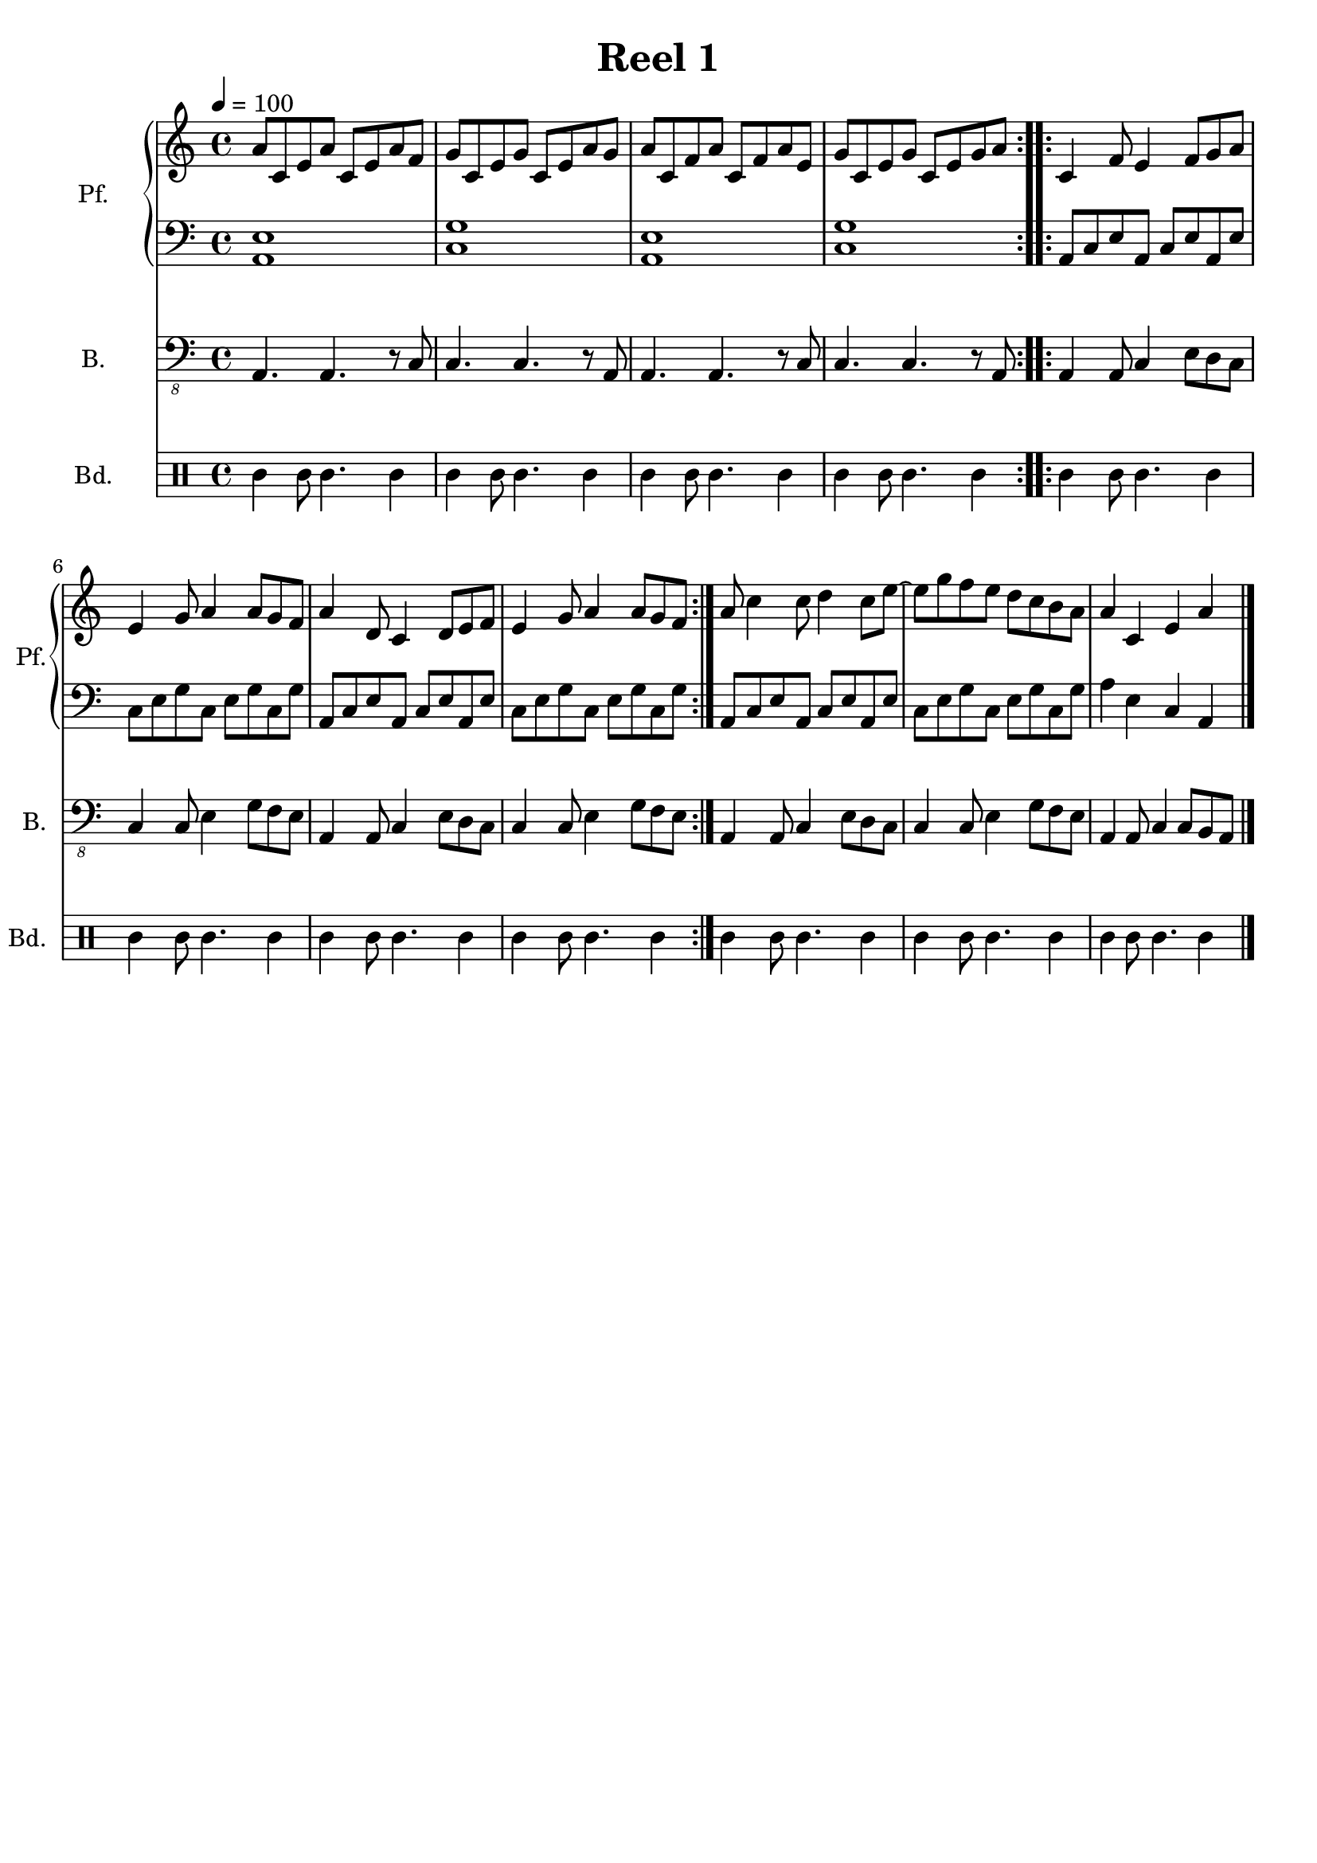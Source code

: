 \version "2.18.2"
\language "italiano"

\header {
  title = "Reel 1"
  % Elimina la tagline predefinita di LilyPond
  tagline = ##f
}

\paper {
  #(set-paper-size "a4")
}

\layout {
  \context {
    \Voice
    \consists "Melody_engraver"
    \override Stem #'neutral-direction = #'()
  }
}

global = {
  \key la \minor
  \time 4/4
  \tempo 4=100
}

right = \relative do'' {
  \global
  \repeat volta 2 {la8 do, mi la do, mi la fa | sol do, mi sol do, mi la sol |
  la do, fa la do, fa la mi | sol do, mi sol do, mi sol la }
  \repeat volta 2 {do,4 fa8 mi4 fa8 sol la | mi4 sol8 la4 la8 sol fa |
  la4  re,8 do4 re8 mi fa | mi4 sol8 la4 la8 sol fa }
  
  la8 do4 do8 re4 do8 mi8~ mi8 sol8 fa mi  
  re8 do8 si8 la
  la4 do, mi la \bar "|."

}

left = \relative do' {
  \global
  \repeat volta 2 {<la, mi'>1 | <do sol'> | <la mi'>1 | <do sol'> }
  \repeat volta 2 {la8 do mi la, do mi la, mi' | do mi sol do, mi sol do, sol'
  la,8 do mi la, do mi la, mi' | do mi sol do, mi sol do, sol'}

  la,8 do mi la, do mi la, mi' | do mi sol do, mi sol do, sol'|
  %la,4 do mi la, |
  la4 mi do la
}

bass = \relative do, {
  \global
  \repeat volta 2 {la4. la4. r8 do8 | do4. do4. r8 la8 | la4. la4. r8 do8 | do4. do4. r8 la8 }
  \repeat volta 2 {la4 la8 do4 mi8 re do | do4 do8 mi4 sol8 fa mi | la,4 la8 do4 mi8 re do | 
                   do4 do8 mi4 sol8 fa mi }

  la,4 la8 do4 mi8 re do | do4 do8 mi4 sol8 fa mi |
  la,4 la8 do4 do8 si la
}

bodhran = \drummode {
  \repeat volta 2 {bol4 bolo8 bol4. bol4 | bol4 bolo8 bol4. bol4 | bol4 bolo8 bol4. bol4 | bol4 bolo8 bol4. bol4}
  \repeat volta 2 {bol4 bolo8 bol4. bol4 | bol4 bolo8 bol4. bol4 | bol4 bolo8 bol4. bol4 | bol4 bolo8 bol4. bol4 }
  
  | bol4 bolo8 bol4. bol4 | bol4 bolo8 bol4. bol4
  bol4 bolo8 bol4. bol4
}

pianoPart = \new PianoStaff \with {
  instrumentName = "Pf."
  shortInstrumentName = "Pf."
} <<
  \new Staff = "right" \with {
   midiInstrument = "acoustic grand"
  } \right
  \new Staff = "left" \with {
    midiInstrument = "acoustic grand"
  } { \clef bass \left }
>>

bassPart = \new StaffGroup \with {
  \consists "Instrument_name_engraver"
  instrumentName = "B."
  shortInstrumentName = "B."
} <<
  \new Staff \with {
    midiInstrument = "acoustic bass"
  } { \clef "bass_8" \bass }
  
>>

bodhranPart = \new DrumStaff \with {
  instrumentName = "Bd."
  shortInstrumentName = "Bd."
  midiInstrument = "taiko drum"
  
%  drumStyleTable = #(alist->hash-table percussion-style)
} <<
  \new DrumVoice
  {
    \set DrumStaff.drumStyleTable =#percussion-style
   \bodhran
  }

>>

\score {
  <<
   \pianoPart
   \bassPart
   \bodhranPart
  >>
  \layout { }
}

\score {
   <<
   \unfoldRepeats \pianoPart
   \unfoldRepeats \bassPart
   \unfoldRepeats \bodhranPart
  >>
  \midi { }
}

